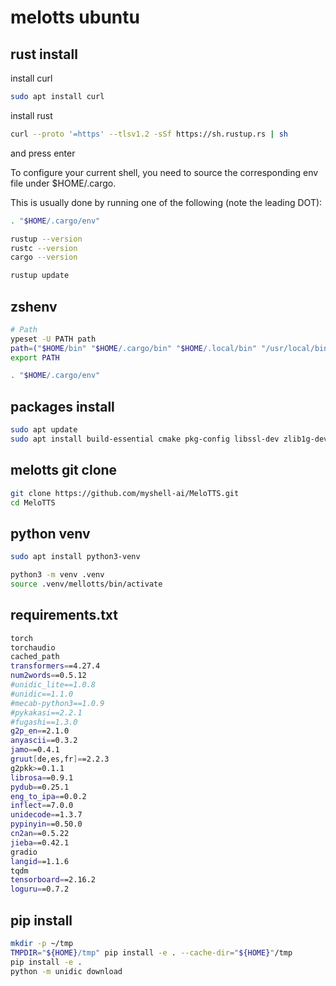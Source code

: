#+STARTUP: content
* melotts ubuntu
** rust install

install curl 

#+begin_src sh
sudo apt install curl
#+end_src

install rust

#+begin_src sh
curl --proto '=https' --tlsv1.2 -sSf https://sh.rustup.rs | sh
#+end_src

and press enter

To configure your current shell, you need to source
the corresponding env file under $HOME/.cargo.

This is usually done by running one of the following (note the leading DOT):

# For sh/bash/zsh/ash/dash/pdksh

#+begin_src sh
. "$HOME/.cargo/env"
#+end_src

#+begin_src sh
rustup --version
rustc --version
cargo --version
#+end_src

#+begin_src sh
rustup update
#+end_src

** zshenv

#+begin_src sh
# Path
ypeset -U PATH path
path=("$HOME/bin" "$HOME/.cargo/bin" "$HOME/.local/bin" "/usr/local/bin" "$path[@]")
export PATH

. "$HOME/.cargo/env"
#+end_src

** packages install

#+begin_src sh
sudo apt update
sudo apt install build-essential cmake pkg-config libssl-dev zlib1g-dev
#+end_src

** melotts git clone

#+begin_src sh
git clone https://github.com/myshell-ai/MeloTTS.git
cd MeloTTS
#+end_src

** python venv

#+begin_src sh
sudo apt install python3-venv
#+end_src

#+begin_src sh
python3 -m venv .venv
source .venv/mellotts/bin/activate
#+end_src

** requirements.txt

#+begin_src sh
torch
torchaudio
cached_path
transformers==4.27.4
num2words==0.5.12
#unidic_lite==1.0.8
#unidic==1.1.0
#mecab-python3==1.0.9
#pykakasi==2.2.1
#fugashi==1.3.0
g2p_en==2.1.0
anyascii==0.3.2
jamo==0.4.1
gruut[de,es,fr]==2.2.3
g2pkk>=0.1.1
librosa==0.9.1
pydub==0.25.1
eng_to_ipa==0.0.2
inflect==7.0.0
unidecode==1.3.7
pypinyin==0.50.0
cn2an==0.5.22
jieba==0.42.1
gradio
langid==1.1.6
tqdm
tensorboard==2.16.2
loguru==0.7.2
#+end_src

** pip install

#+begin_src sh
mkdir -p ~/tmp
TMPDIR="${HOME}/tmp" pip install -e . --cache-dir="${HOME}"/tmp
pip install -e .
python -m unidic download
#+end_src
